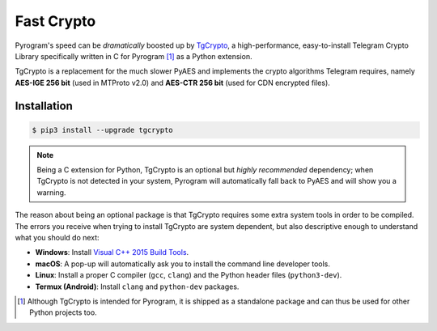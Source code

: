 Fast Crypto
===========

Pyrogram's speed can be *dramatically* boosted up by TgCrypto_, a high-performance, easy-to-install Telegram Crypto
Library specifically written in C for Pyrogram [1]_ as a Python extension.

TgCrypto is a replacement for the much slower PyAES and implements the crypto algorithms Telegram requires, namely
**AES-IGE 256 bit** (used in MTProto v2.0) and **AES-CTR 256 bit** (used for CDN encrypted files).

Installation
------------

.. code-block:: bash

    $ pip3 install --upgrade tgcrypto

.. note:: Being a C extension for Python, TgCrypto is an optional but *highly recommended* dependency; when TgCrypto is
   not detected in your system, Pyrogram will automatically fall back to PyAES and will show you a warning.

The reason about being an optional package is that TgCrypto requires some extra system tools in order to be compiled.
The errors you receive when trying to install TgCrypto are system dependent, but also descriptive enough to understand
what you should do next:

-  **Windows**: Install `Visual C++ 2015 Build Tools <http://landinghub.visualstudio.com/visual-cpp-build-tools>`_.
-  **macOS**: A pop-up will automatically ask you to install the command line developer tools.
-  **Linux**: Install a proper C compiler (``gcc``, ``clang``) and the Python header files (``python3-dev``).
-  **Termux (Android)**: Install ``clang`` and ``python-dev`` packages.

.. _TgCrypto: https://github.com/pyrogram/tgcrypto

.. [1] Although TgCrypto is intended for Pyrogram, it is shipped as a standalone package and can thus be used for
   other Python projects too.
